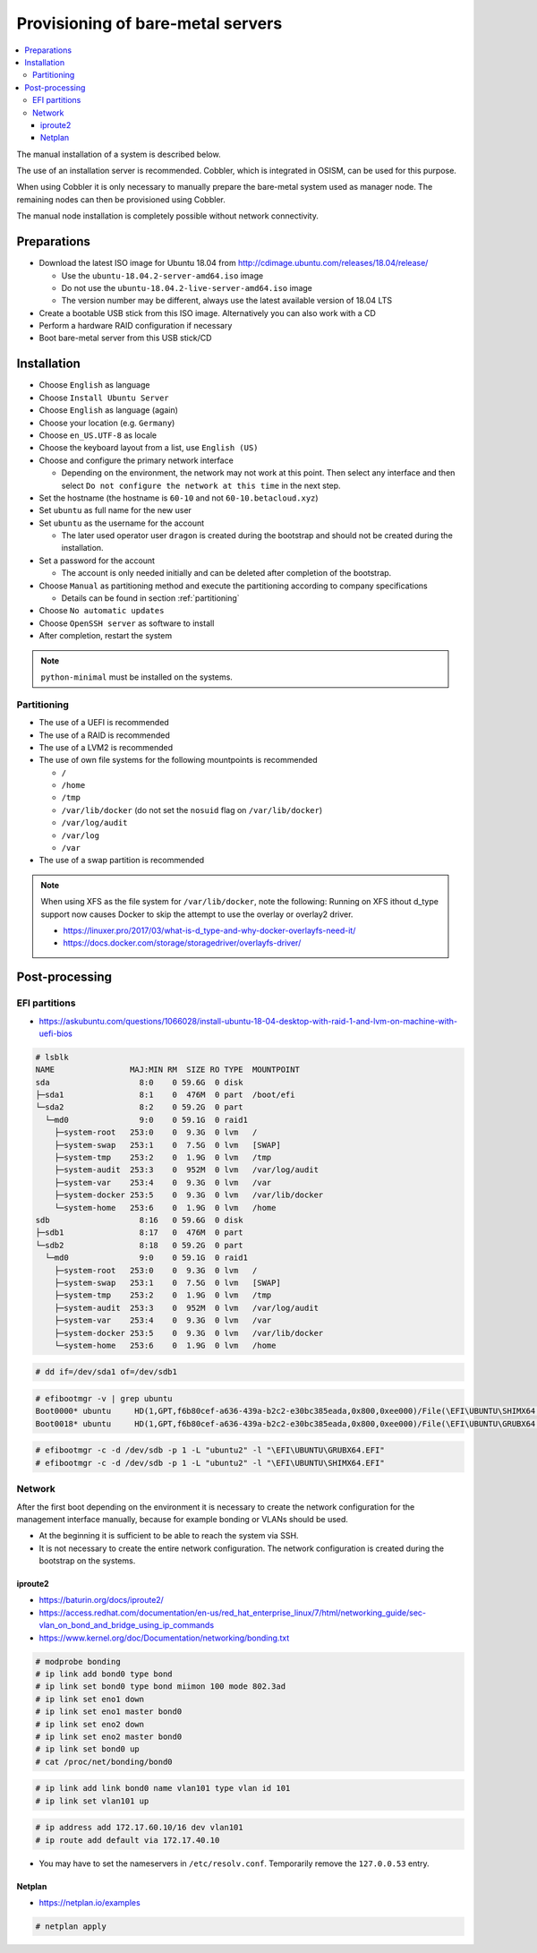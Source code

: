 ==================================
Provisioning of bare-metal servers
==================================

.. contents::
   :local:

The manual installation of a system is described below.

The use of an installation server is recommended. Cobbler, which is integrated in OSISM,
can be used for this purpose.

When using Cobbler it is only necessary to manually prepare the bare-metal system used as
manager node. The remaining nodes can then be provisioned using Cobbler.

The manual node installation is completely possible without network connectivity.

Preparations
============

* Download the latest ISO image for Ubuntu 18.04 from http://cdimage.ubuntu.com/releases/18.04/release/

  * Use the ``ubuntu-18.04.2-server-amd64.iso`` image
  * Do not use the ``ubuntu-18.04.2-live-server-amd64.iso`` image
  * The version number may be different, always use the latest available version of 18.04 LTS

* Create a bootable USB stick from this ISO image. Alternatively you can also work with a CD
* Perform a hardware RAID configuration if necessary
* Boot bare-metal server from this USB stick/CD

Installation
============

* Choose ``English`` as language
* Choose ``Install Ubuntu Server``
* Choose ``English`` as language (again)
* Choose your location (e.g. ``Germany``)
* Choose ``en_US.UTF-8`` as locale
* Choose the keyboard layout from a list, use ``English (US)``
* Choose and configure the primary network interface

  * Depending on the environment, the network may not work at this point.
    Then select any interface and then select ``Do not configure the network at this time``
    in the next step.

* Set the hostname (the hostname is ``60-10`` and not ``60-10.betacloud.xyz``)
* Set ``ubuntu`` as full name for the new user
* Set ``ubuntu`` as the username for the account

  * The later used operator user ``dragon`` is created during the bootstrap
    and should not be created during the installation.

* Set a password for the account

  * The account is only needed initially and can be deleted
    after completion of the bootstrap.

* Choose ``Manual`` as partitioning method and execute the partitioning according to
  company specifications

  * Details can be found in section :ref:`partitioning`

* Choose ``No automatic updates``
* Choose ``OpenSSH server`` as software to install
* After completion, restart the system

.. note::

   ``python-minimal`` must be installed on the systems.

.. _partitioning:

Partitioning
------------

* The use of a UEFI is recommended
* The use of a RAID is recommended
* The use of a LVM2 is recommended
* The use of own file systems for the following mountpoints is recommended

  * ``/``
  * ``/home``
  * ``/tmp``
  * ``/var/lib/docker`` (do not set the ``nosuid`` flag on ``/var/lib/docker``)
  * ``/var/log/audit``
  * ``/var/log``
  * ``/var``

* The use of a swap partition is recommended

.. image:: /images/installation-partition-disks.png

.. note::

   When using XFS as the file system for ``/var/lib/docker``, note the following: Running on XFS
   ithout d_type support now causes Docker to skip the attempt to use the overlay or overlay2 driver.

   * https://linuxer.pro/2017/03/what-is-d_type-and-why-docker-overlayfs-need-it/
   * https://docs.docker.com/storage/storagedriver/overlayfs-driver/


Post-processing
===============

EFI partitions
--------------

* https://askubuntu.com/questions/1066028/install-ubuntu-18-04-desktop-with-raid-1-and-lvm-on-machine-with-uefi-bios

.. code-block:: console

   # lsblk
   NAME                MAJ:MIN RM  SIZE RO TYPE  MOUNTPOINT
   sda                   8:0    0 59.6G  0 disk  
   ├─sda1                8:1    0  476M  0 part  /boot/efi
   └─sda2                8:2    0 59.2G  0 part  
     └─md0               9:0    0 59.1G  0 raid1 
       ├─system-root   253:0    0  9.3G  0 lvm   /
       ├─system-swap   253:1    0  7.5G  0 lvm   [SWAP]
       ├─system-tmp    253:2    0  1.9G  0 lvm   /tmp
       ├─system-audit  253:3    0  952M  0 lvm   /var/log/audit
       ├─system-var    253:4    0  9.3G  0 lvm   /var
       ├─system-docker 253:5    0  9.3G  0 lvm   /var/lib/docker
       └─system-home   253:6    0  1.9G  0 lvm   /home
   sdb                   8:16   0 59.6G  0 disk  
   ├─sdb1                8:17   0  476M  0 part  
   └─sdb2                8:18   0 59.2G  0 part  
     └─md0               9:0    0 59.1G  0 raid1 
       ├─system-root   253:0    0  9.3G  0 lvm   /
       ├─system-swap   253:1    0  7.5G  0 lvm   [SWAP]
       ├─system-tmp    253:2    0  1.9G  0 lvm   /tmp
       ├─system-audit  253:3    0  952M  0 lvm   /var/log/audit
       ├─system-var    253:4    0  9.3G  0 lvm   /var
       ├─system-docker 253:5    0  9.3G  0 lvm   /var/lib/docker
       └─system-home   253:6    0  1.9G  0 lvm   /home

.. code-block:: console

   # dd if=/dev/sda1 of=/dev/sdb1

.. code-block:: console

   # efibootmgr -v | grep ubuntu
   Boot0000* ubuntu	HD(1,GPT,f6b80cef-a636-439a-b2c2-e30bc385eada,0x800,0xee000)/File(\EFI\UBUNTU\SHIMX64.EFI)
   Boot0018* ubuntu	HD(1,GPT,f6b80cef-a636-439a-b2c2-e30bc385eada,0x800,0xee000)/File(\EFI\UBUNTU\GRUBX64.EFI)

.. code-block:: console

   # efibootmgr -c -d /dev/sdb -p 1 -L "ubuntu2" -l "\EFI\UBUNTU\GRUBX64.EFI"
   # efibootmgr -c -d /dev/sdb -p 1 -L "ubuntu2" -l "\EFI\UBUNTU\SHIMX64.EFI"

Network
-------

After the first boot depending on the environment it is necessary to create the network
configuration for the management interface manually, because for example bonding or VLANs
should be used.

* At the beginning it is sufficient to be able to reach the system via SSH.
* It is not necessary to create the entire network configuration. The network configuration is created during
  the bootstrap on the systems.

iproute2
~~~~~~~~

* https://baturin.org/docs/iproute2/
* https://access.redhat.com/documentation/en-us/red_hat_enterprise_linux/7/html/networking_guide/sec-vlan_on_bond_and_bridge_using_ip_commands
* https://www.kernel.org/doc/Documentation/networking/bonding.txt

.. code-block:: console

   # modprobe bonding
   # ip link add bond0 type bond
   # ip link set bond0 type bond miimon 100 mode 802.3ad
   # ip link set eno1 down
   # ip link set eno1 master bond0
   # ip link set eno2 down
   # ip link set eno2 master bond0
   # ip link set bond0 up
   # cat /proc/net/bonding/bond0

.. code-block:: console

   # ip link add link bond0 name vlan101 type vlan id 101
   # ip link set vlan101 up

.. code-block:: console

   # ip address add 172.17.60.10/16 dev vlan101
   # ip route add default via 172.17.40.10

* You may have to set the nameservers in ``/etc/resolv.conf``. Temporarily remove the ``127.0.0.53`` entry.

Netplan
~~~~~~~

* https://netplan.io/examples

.. code-block:: yaml
   :caption: /etc/netplan/01-netcfg.yaml

   ---
   network:
     version: 2
     renderer: networkd
     ethernets:
       eno1:
	 dhcp4: no
       eno2:
	 dhcp4: no
     bonds:
       bond0:
	 dhcp4: no
	 interfaces:
	   - eno1
	   - eno2
	 parameters:
	   mode: 802.3ad
	   lacp-rate: fast
           mii-monitor-interval: 100
     vlans:
       vlan101:
	 id: 101
	 link: bond0
	 addresses: [ "172.17.60.10/16" ]
	 routes:
	  - to: 0.0.0.0/0
	    via: 172.17.40.10
	 nameservers:
	   search: [ betacloud.xyz ]
	   addresses: [ "8.8.8.8", "8.8.4.4" ]

.. code-block:: console

   # netplan apply

